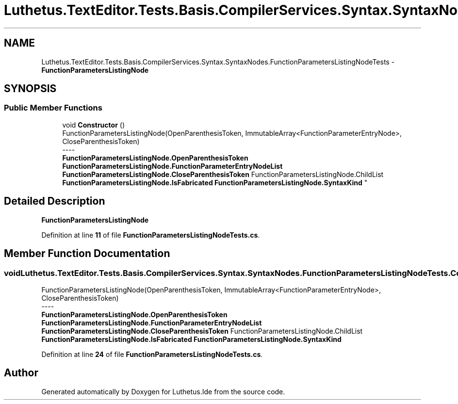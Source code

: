 .TH "Luthetus.TextEditor.Tests.Basis.CompilerServices.Syntax.SyntaxNodes.FunctionParametersListingNodeTests" 3 "Version 1.0.0" "Luthetus.Ide" \" -*- nroff -*-
.ad l
.nh
.SH NAME
Luthetus.TextEditor.Tests.Basis.CompilerServices.Syntax.SyntaxNodes.FunctionParametersListingNodeTests \- \fBFunctionParametersListingNode\fP  

.SH SYNOPSIS
.br
.PP
.SS "Public Member Functions"

.in +1c
.ti -1c
.RI "void \fBConstructor\fP ()"
.br
.RI "FunctionParametersListingNode(OpenParenthesisToken, ImmutableArray<FunctionParameterEntryNode>, CloseParenthesisToken) 
.br
----
.br
 \fBFunctionParametersListingNode\&.OpenParenthesisToken\fP \fBFunctionParametersListingNode\&.FunctionParameterEntryNodeList\fP \fBFunctionParametersListingNode\&.CloseParenthesisToken\fP FunctionParametersListingNode\&.ChildList \fBFunctionParametersListingNode\&.IsFabricated\fP \fBFunctionParametersListingNode\&.SyntaxKind\fP "
.in -1c
.SH "Detailed Description"
.PP 
\fBFunctionParametersListingNode\fP 
.PP
Definition at line \fB11\fP of file \fBFunctionParametersListingNodeTests\&.cs\fP\&.
.SH "Member Function Documentation"
.PP 
.SS "void Luthetus\&.TextEditor\&.Tests\&.Basis\&.CompilerServices\&.Syntax\&.SyntaxNodes\&.FunctionParametersListingNodeTests\&.Constructor ()"

.PP
FunctionParametersListingNode(OpenParenthesisToken, ImmutableArray<FunctionParameterEntryNode>, CloseParenthesisToken) 
.br
----
.br
 \fBFunctionParametersListingNode\&.OpenParenthesisToken\fP \fBFunctionParametersListingNode\&.FunctionParameterEntryNodeList\fP \fBFunctionParametersListingNode\&.CloseParenthesisToken\fP FunctionParametersListingNode\&.ChildList \fBFunctionParametersListingNode\&.IsFabricated\fP \fBFunctionParametersListingNode\&.SyntaxKind\fP 
.PP
Definition at line \fB24\fP of file \fBFunctionParametersListingNodeTests\&.cs\fP\&.

.SH "Author"
.PP 
Generated automatically by Doxygen for Luthetus\&.Ide from the source code\&.
